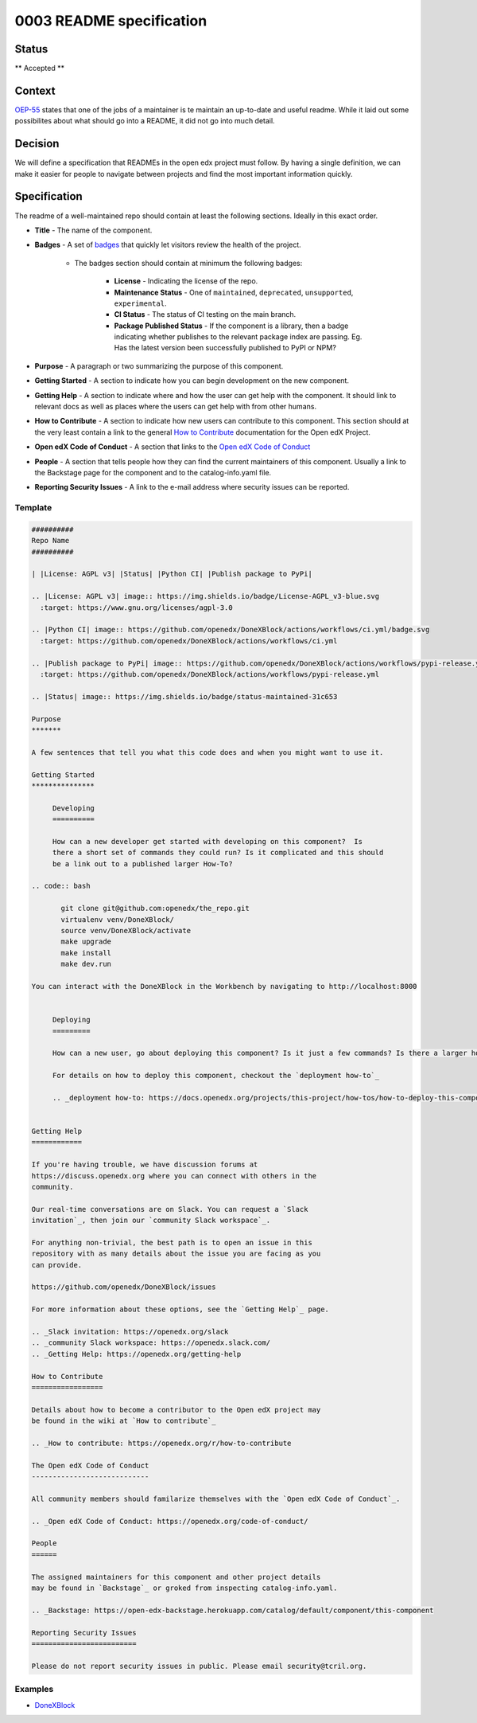 0003 README specification
#########################

Status
******

** Accepted **

Context
*******

`OEP-55`_ states that one of the jobs of a maintainer is te maintain an
up-to-date and useful readme. While it laid out some possibilites about what
should go into a README, it did not go into much detail.

Decision
********

We will define a specification that READMEs in the open edx project must
follow.  By having a single definition, we can make it easier for people to
navigate between projects and find the most important information quickly.

Specification
*************

The readme of a well-maintained repo should contain at least the following
sections.  Ideally in this exact order.

* **Title** - The name of the component.

* **Badges** - A set of `badges <https://github.com/badges/shields>`_ that
  quickly let visitors review the health of the project.

	 * The badges section should contain at minimum the following badges:

		  * **License** - Indicating the license of the repo.

		  * **Maintenance Status** - One of ``maintained``, ``deprecated``, ``unsupported``, ``experimental``.

		  * **CI Status** - The status of CI testing on the main branch.

		  * **Package Published Status** - If the component is a library, then a badge indicating whether publishes to the relevant package index are passing. Eg. Has the latest version been successfully published to PyPI or NPM?


* **Purpose** - A paragraph or two summarizing the purpose of this component.

* **Getting Started** - A section to indicate how you can begin development on
  the new component.

* **Getting Help** - A section to indicate where and how the user can get help
  with the component.  It should link to relevant docs as well as places where
  the users can get help with from other humans.

* **How to Contribute** - A section to indicate how new users can contribute to
  this component.  This section should at the very least contain a link to the
  general `How to Contribute <https://openedx.org/r/how-to-contribute>`_
  documentation for the Open edX Project.

* **Open edX Code of Conduct** - A section that links to the `Open edX Code of
  Conduct <https://openedx.org/code-of-conduct/>`_

* **People** - A section that tells people how they can find the current
  maintainers of this component.  Usually a link to the Backstage page for the
  component and to the catalog-info.yaml file.

* **Reporting Security Issues** - A link to the e-mail address where security
  issues can be reported.

Template
========

.. code-block:: rst

   ##########
   Repo Name
   ##########

   | |License: AGPL v3| |Status| |Python CI| |Publish package to PyPi|

   .. |License: AGPL v3| image:: https://img.shields.io/badge/License-AGPL_v3-blue.svg
     :target: https://www.gnu.org/licenses/agpl-3.0

   .. |Python CI| image:: https://github.com/openedx/DoneXBlock/actions/workflows/ci.yml/badge.svg
     :target: https://github.com/openedx/DoneXBlock/actions/workflows/ci.yml

   .. |Publish package to PyPi| image:: https://github.com/openedx/DoneXBlock/actions/workflows/pypi-release.yml/badge.svg
     :target: https://github.com/openedx/DoneXBlock/actions/workflows/pypi-release.yml

   .. |Status| image:: https://img.shields.io/badge/status-maintained-31c653

   Purpose
   *******

   A few sentences that tell you what this code does and when you might want to use it.

   Getting Started
   ***************

	Developing
	==========

	How can a new developer get started with developing on this component?  Is
	there a short set of commands they could run? Is it complicated and this should
	be a link out to a published larger How-To?

   .. code:: bash

   	  git clone git@github.com:openedx/the_repo.git
   	  virtualenv venv/DoneXBlock/
   	  source venv/DoneXBlock/activate
   	  make upgrade
   	  make install
   	  make dev.run

   You can interact with the DoneXBlock in the Workbench by navigating to http://localhost:8000


	Deploying
	=========

	How can a new user, go about deploying this component? Is it just a few commands? Is there a larger how-to that should be linked here?

	For details on how to deploy this component, checkout the `deployment how-to`_

	.. _deployment how-to: https://docs.openedx.org/projects/this-project/how-tos/how-to-deploy-this-component.html


   Getting Help
   ============

   If you're having trouble, we have discussion forums at
   https://discuss.openedx.org where you can connect with others in the
   community.

   Our real-time conversations are on Slack. You can request a `Slack
   invitation`_, then join our `community Slack workspace`_.

   For anything non-trivial, the best path is to open an issue in this
   repository with as many details about the issue you are facing as you
   can provide.

   https://github.com/openedx/DoneXBlock/issues

   For more information about these options, see the `Getting Help`_ page.

   .. _Slack invitation: https://openedx.org/slack
   .. _community Slack workspace: https://openedx.slack.com/
   .. _Getting Help: https://openedx.org/getting-help

   How to Contribute
   =================

   Details about how to become a contributor to the Open edX project may
   be found in the wiki at `How to contribute`_

   .. _How to contribute: https://openedx.org/r/how-to-contribute

   The Open edX Code of Conduct
   ----------------------------

   All community members should familarize themselves with the `Open edX Code of Conduct`_.

   .. _Open edX Code of Conduct: https://openedx.org/code-of-conduct/

   People
   ======

   The assigned maintainers for this component and other project details
   may be found in `Backstage`_ or groked from inspecting catalog-info.yaml.

   .. _Backstage: https://open-edx-backstage.herokuapp.com/catalog/default/component/this-component

   Reporting Security Issues
   =========================

   Please do not report security issues in public. Please email security@tcril.org.

Examples
========

* `DoneXBlock <https://github.com/openedx/DoneXBlock/blob/master/README.rst>`_

.. _OEP-55: https://open-edx-proposals.readthedocs.io/en/latest/processes/oep-0055-proc-project-maintainers.html
